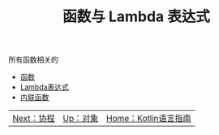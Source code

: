 #+TITLE: 函数与 Lambda 表达式
#+HTML_HEAD: <link rel="stylesheet" type="text/css" href="../css/main.css" />
#+HTML_LINK_UP: ../oo/oo.html
#+HTML_LINK_HOME: ../kotlin.html
#+OPTIONS: num:nil timestamp:nil ^:nil

所有函数相关的
+ [[file:function.org][函数]]
+ [[file:lambda.org][Lambda表达式]]
+ [[file:inline_function.org][内联函数]]

| [[file:../coroutine/coroutine.org][Next：协程]] | [[file:../oo/oo.org][Up：对象]] | [[file:../kotlin.org][Home：Kotlin语言指南]] |
